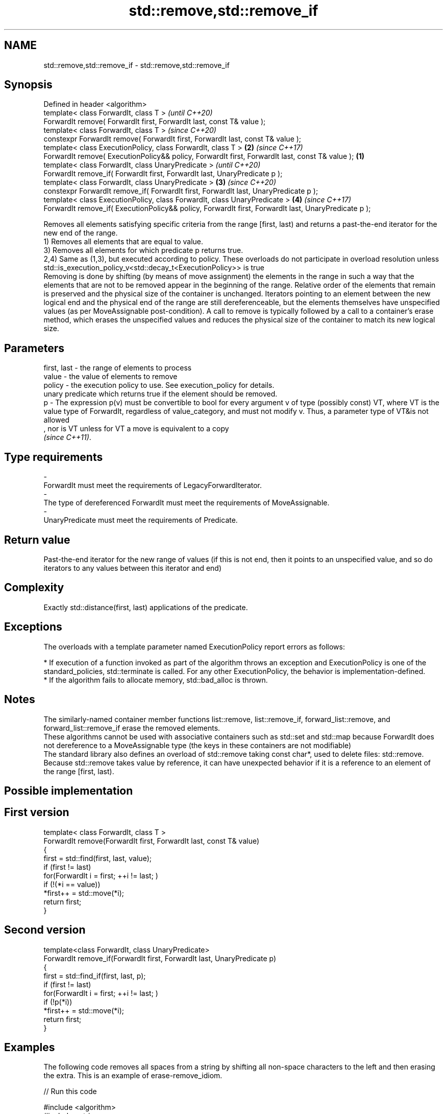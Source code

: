 .TH std::remove,std::remove_if 3 "2020.03.24" "http://cppreference.com" "C++ Standard Libary"
.SH NAME
std::remove,std::remove_if \- std::remove,std::remove_if

.SH Synopsis

  Defined in header <algorithm>
  template< class ForwardIt, class T >                                                                        \fI(until C++20)\fP
  ForwardIt remove( ForwardIt first, ForwardIt last, const T& value );
  template< class ForwardIt, class T >                                                                        \fI(since C++20)\fP
  constexpr ForwardIt remove( ForwardIt first, ForwardIt last, const T& value );
  template< class ExecutionPolicy, class ForwardIt, class T >                                             \fB(2)\fP \fI(since C++17)\fP
  ForwardIt remove( ExecutionPolicy&& policy, ForwardIt first, ForwardIt last, const T& value );      \fB(1)\fP
  template< class ForwardIt, class UnaryPredicate >                                                                         \fI(until C++20)\fP
  ForwardIt remove_if( ForwardIt first, ForwardIt last, UnaryPredicate p );
  template< class ForwardIt, class UnaryPredicate >                                                       \fB(3)\fP               \fI(since C++20)\fP
  constexpr ForwardIt remove_if( ForwardIt first, ForwardIt last, UnaryPredicate p );
  template< class ExecutionPolicy, class ForwardIt, class UnaryPredicate >                                    \fB(4)\fP           \fI(since C++17)\fP
  ForwardIt remove_if( ExecutionPolicy&& policy, ForwardIt first, ForwardIt last, UnaryPredicate p );

  Removes all elements satisfying specific criteria from the range [first, last) and returns a past-the-end iterator for the new end of the range.
  1) Removes all elements that are equal to value.
  3) Removes all elements for which predicate p returns true.
  2,4) Same as (1,3), but executed according to policy. These overloads do not participate in overload resolution unless std::is_execution_policy_v<std::decay_t<ExecutionPolicy>> is true
  Removing is done by shifting (by means of move assignment) the elements in the range in such a way that the elements that are not to be removed appear in the beginning of the range. Relative order of the elements that remain is preserved and the physical size of the container is unchanged. Iterators pointing to an element between the new logical end and the physical end of the range are still dereferenceable, but the elements themselves have unspecified values (as per MoveAssignable post-condition). A call to remove is typically followed by a call to a container's erase method, which erases the unspecified values and reduces the physical size of the container to match its new logical size.

.SH Parameters


  first, last - the range of elements to process
  value       - the value of elements to remove
  policy      - the execution policy to use. See execution_policy for details.
                unary predicate which returns true if the element should be removed.
  p           - The expression p(v) must be convertible to bool for every argument v of type (possibly const) VT, where VT is the value type of ForwardIt, regardless of value_category, and must not modify v. Thus, a parameter type of VT&is not allowed
                , nor is VT unless for VT a move is equivalent to a copy
                \fI(since C++11)\fP. 
.SH Type requirements
  -
  ForwardIt must meet the requirements of LegacyForwardIterator.
  -
  The type of dereferenced ForwardIt must meet the requirements of MoveAssignable.
  -
  UnaryPredicate must meet the requirements of Predicate.


.SH Return value

  Past-the-end iterator for the new range of values (if this is not end, then it points to an unspecified value, and so do iterators to any values between this iterator and end)

.SH Complexity

  Exactly std::distance(first, last) applications of the predicate.

.SH Exceptions

  The overloads with a template parameter named ExecutionPolicy report errors as follows:

  * If execution of a function invoked as part of the algorithm throws an exception and ExecutionPolicy is one of the standard_policies, std::terminate is called. For any other ExecutionPolicy, the behavior is implementation-defined.
  * If the algorithm fails to allocate memory, std::bad_alloc is thrown.


.SH Notes

  The similarly-named container member functions list::remove, list::remove_if, forward_list::remove, and forward_list::remove_if erase the removed elements.
  These algorithms cannot be used with associative containers such as std::set and std::map because ForwardIt does not dereference to a MoveAssignable type (the keys in these containers are not modifiable)
  The standard library also defines an overload of std::remove taking const char*, used to delete files: std::remove.
  Because std::remove takes value by reference, it can have unexpected behavior if it is a reference to an element of the range [first, last).

.SH Possible implementation


.SH First version

    template< class ForwardIt, class T >
    ForwardIt remove(ForwardIt first, ForwardIt last, const T& value)
    {
        first = std::find(first, last, value);
        if (first != last)
            for(ForwardIt i = first; ++i != last; )
                if (!(*i == value))
                    *first++ = std::move(*i);
        return first;
    }

.SH Second version

    template<class ForwardIt, class UnaryPredicate>
    ForwardIt remove_if(ForwardIt first, ForwardIt last, UnaryPredicate p)
    {
        first = std::find_if(first, last, p);
        if (first != last)
            for(ForwardIt i = first; ++i != last; )
                if (!p(*i))
                    *first++ = std::move(*i);
        return first;
    }



.SH Examples

  The following code removes all spaces from a string by shifting all non-space characters to the left and then erasing the extra. This is an example of erase-remove_idiom.
  
// Run this code

    #include <algorithm>
    #include <string>
    #include <iostream>
    #include <cctype>

    int main()
    {
        std::string str1 = "Text with some   spaces";
        str1.erase(std::remove(str1.begin(), str1.end(), ' '),
                   str1.end());
        std::cout << str1 << '\\n';

        std::string str2 = "Text\\n with\\tsome \\t  whitespaces\\n\\n";
        str2.erase(std::remove_if(str2.begin(),
                                  str2.end(),
                                  [](unsigned char x){return std::isspace(x);}),
                   str2.end());
        std::cout << str2 << '\\n';
    }

.SH Output:

    Textwithsomespaces
    Textwithsomewhitespaces


.SH See also


                 copies a range of elements omitting those that satisfy specific criteria
  remove_copy    \fI(function template)\fP
  remove_copy_if
                 removes consecutive duplicate elements in a range
  unique         \fI(function template)\fP




